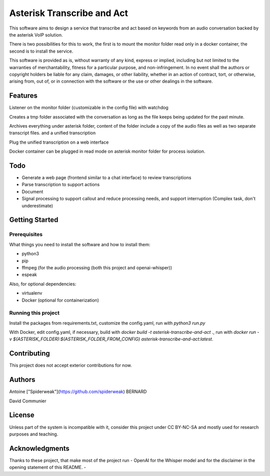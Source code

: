 Asterisk Transcribe and Act
===========================

This software aims to design a service that transcribe and act based on keywords from an audio conversation backed by the asterisk VoIP solution.

There is two possibilities for this to work, the first is to mount the monitor folder read only in a docker container, the second is to install the service.

This software is provided as is, without warranty of any kind, express or implied, including but not limited to the warranties of merchantability, fitness for a particular purpose, and non-infringement. In no event shall the authors or copyright holders be liable for any claim, damages, or other liability, whether in an action of contract, tort, or otherwise, arising from, out of, or in connection with the software or the use or other dealings in the software.

Features
--------

Listener on the monitor folder (customizable in the config file) with watchdog

Creates a tmp folder associated with the conversation as long as the file keeps being updated for the past minute.

Archives everything under asterisk folder, content of the folder include a copy of the audio files as well as two separate transcript files. and a unified transcription

Plug the unified transcription on a web interface

Docker container can be plugged in read mode on asterisk monitor folder for process isolation.

Todo
----

- Generate a web page (frontend similar to a chat interface) to review transcriptions
- Parse transcription to support actions
- Document
- Signal processing to support callout and reduce processing needs, and support interruption (Complex task, don't underestimate)

Getting Started
---------------

Prerequisites
^^^^^^^^^^^^^

What things you need to install the software and how to install them:

- python3
- pip
- ffmpeg (for the audio processing (both this project and openai-whisper))
- espeak

Also, for optional dependencies:

- virtualenv
- Docker (optional for containerization)

Running this project
^^^^^^^^^^^^^^^^^^^^

Install the packages from requirements.txt, customize the config.yaml, run with `python3 run.py`

With Docker, edit config.yaml, if necessary, build with `docker build -t asterisk-transcribe-and-act .`, run with `docker run -v $(ASTERISK_FOLDER):$(ASTERISK_FOLDER_FROM_CONFIG) asterisk-transcribe-and-act:latest`.

Contributing
------------

This project does not accept exterior contributions for now.

Authors
-------

Antoine ["Spiderweak"](https://github.com/spiderweak) BERNARD

David Communier

License
-------

Unless part of the system is incompatible with it, consider this project under CC BY-NC-SA and mostly used for research purposes and teaching.

Acknowledgments
---------------

Thanks to these project, that make most of the project run
- OpenAI for the Whisper model and for the disclaimer in the opening statement of this README.
- 
